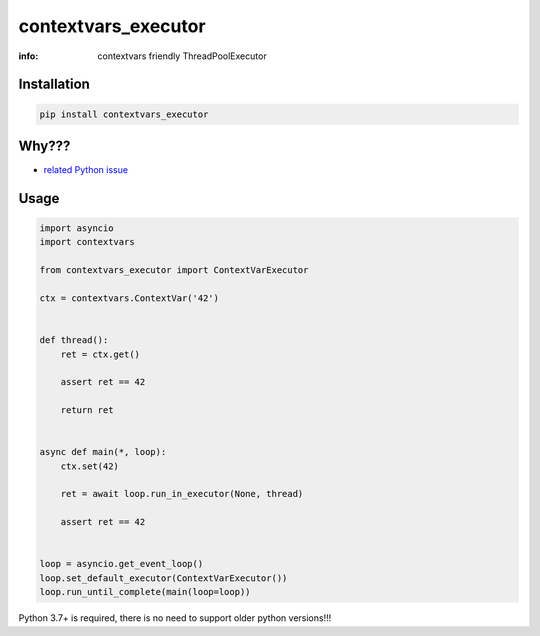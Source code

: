 contextvars_executor
====================

:info: contextvars friendly ThreadPoolExecutor

.. image:: https://travis-ci.org/hellysmile/contextvars_executor.svg?branch=master
    :target: https://travis-ci.org/hellysmile/contextvars_executor

.. image:: https://img.shields.io/pypi/v/contextvars_executor.svg
    :target: https://pypi.python.org/pypi/contextvars_executor

.. image:: https://codecov.io/gh/hellysmile/contextvars_executor/branch/master/graph/badge.svg
    :target: https://codecov.io/gh/hellysmile/contextvars_executor

Installation
------------

.. code-block:: shell

    pip install contextvars_executor

Why???
------

* `related Python issue <https://bugs.python.org/issue34014>`_

Usage
-----

.. code-block:: python

    import asyncio
    import contextvars

    from contextvars_executor import ContextVarExecutor

    ctx = contextvars.ContextVar('42')


    def thread():
        ret = ctx.get()

        assert ret == 42

        return ret


    async def main(*, loop):
        ctx.set(42)

        ret = await loop.run_in_executor(None, thread)

        assert ret == 42


    loop = asyncio.get_event_loop()
    loop.set_default_executor(ContextVarExecutor())
    loop.run_until_complete(main(loop=loop))

Python 3.7+ is required, there is no need to support older python versions!!!
